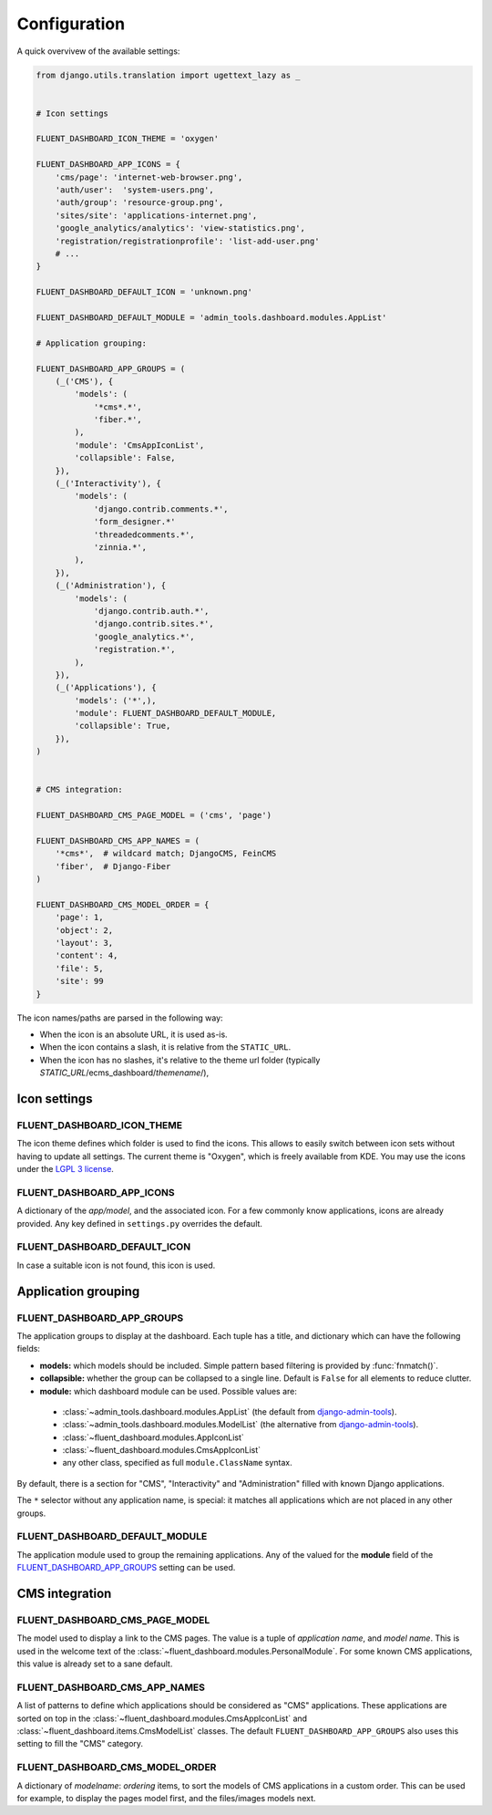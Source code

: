 .. _configuration:

Configuration
=============

A quick overvivew of the available settings:

.. code-block:: python

    from django.utils.translation import ugettext_lazy as _


    # Icon settings

    FLUENT_DASHBOARD_ICON_THEME = 'oxygen'

    FLUENT_DASHBOARD_APP_ICONS = {
        'cms/page': 'internet-web-browser.png',
        'auth/user':  'system-users.png',
        'auth/group': 'resource-group.png',
        'sites/site': 'applications-internet.png',
        'google_analytics/analytics': 'view-statistics.png',
        'registration/registrationprofile': 'list-add-user.png'
        # ...
    }

    FLUENT_DASHBOARD_DEFAULT_ICON = 'unknown.png'

    FLUENT_DASHBOARD_DEFAULT_MODULE = 'admin_tools.dashboard.modules.AppList'

    # Application grouping:

    FLUENT_DASHBOARD_APP_GROUPS = (
        (_('CMS'), {
            'models': (
                '*cms*.*',
                'fiber.*',
            ),
            'module': 'CmsAppIconList',
            'collapsible': False,
        }),
        (_('Interactivity'), {
            'models': (
                'django.contrib.comments.*',
                'form_designer.*'
                'threadedcomments.*',
                'zinnia.*',
            ),
        }),
        (_('Administration'), {
            'models': (
                'django.contrib.auth.*',
                'django.contrib.sites.*',
                'google_analytics.*',
                'registration.*',
            ),
        }),
        (_('Applications'), {
            'models': ('*',),
            'module': FLUENT_DASHBOARD_DEFAULT_MODULE,
            'collapsible': True,
        }),
    )


    # CMS integration:

    FLUENT_DASHBOARD_CMS_PAGE_MODEL = ('cms', 'page')

    FLUENT_DASHBOARD_CMS_APP_NAMES = (
        '*cms*',  # wildcard match; DjangoCMS, FeinCMS
        'fiber',  # Django-Fiber
    )

    FLUENT_DASHBOARD_CMS_MODEL_ORDER = {
        'page': 1,
        'object': 2,
        'layout': 3,
        'content': 4,
        'file': 5,
        'site': 99
    }

The icon names/paths are parsed in the following way:

* When the icon is an absolute URL, it is used as-is.
* When the icon contains a slash, it is relative from the ``STATIC_URL``.
* When the icon has no slashes, it's relative to the theme url folder (typically `STATIC_URL`/ecms_dashboard/`themename`/),

Icon settings
-------------

.. _FLUENT_DASHBOARD_ICON_THEME:

FLUENT_DASHBOARD_ICON_THEME
~~~~~~~~~~~~~~~~~~~~~~~~~~~

The icon theme defines which folder is used to find the icons.
This allows to easily switch between icon sets without having to update all settings.
The current theme is "Oxygen", which is freely available from KDE.
You may use the icons under the `LGPL 3 license <http://www.gnu.org/licenses/lgpl-3.0.html>`_.

.. _FLUENT_DASHBOARD_APP_ICONS:

FLUENT_DASHBOARD_APP_ICONS
~~~~~~~~~~~~~~~~~~~~~~~~~~

A dictionary of the `app/model`, and the associated icon.
For a few commonly know applications, icons are already provided.
Any key defined in ``settings.py`` overrides the default.

FLUENT_DASHBOARD_DEFAULT_ICON
~~~~~~~~~~~~~~~~~~~~~~~~~~~~~

In case a suitable icon is not found, this icon is used.


Application grouping
--------------------

.. _FLUENT_DASHBOARD_APP_GROUPS:

FLUENT_DASHBOARD_APP_GROUPS
~~~~~~~~~~~~~~~~~~~~~~~~~~~

The application groups to display at the dashboard.
Each tuple has a title, and dictionary which can have the following fields:

* **models:** which models should be included. Simple pattern based filtering is provided by :func:`fnmatch()`.
* **collapsible:** whether the group can be collapsed to a single line. Default is ``False`` for all elements to reduce clutter.
* **module:** which dashboard module can be used. Possible values are:

 * :class:`~admin_tools.dashboard.modules.AppList` (the default from django-admin-tools_).
 * :class:`~admin_tools.dashboard.modules.ModelList` (the alternative from django-admin-tools_).
 * :class:`~fluent_dashboard.modules.AppIconList`
 * :class:`~fluent_dashboard.modules.CmsAppIconList`
 * any other class, specified as full ``module.ClassName`` syntax.

By default, there is a section for "CMS", "Interactivity" and "Administration" filled with known Django applications.

The ``*`` selector without any application name, is special:
it matches all applications which are not placed in any other groups.


FLUENT_DASHBOARD_DEFAULT_MODULE
~~~~~~~~~~~~~~~~~~~~~~~~~~~~~~~

The application module used to group the remaining applications.
Any of the valued for the **module** field of the FLUENT_DASHBOARD_APP_GROUPS_ setting can be used.


CMS integration
---------------

.. _FLUENT_DASHBOARD_CMS_PAGE_MODEL:

FLUENT_DASHBOARD_CMS_PAGE_MODEL
~~~~~~~~~~~~~~~~~~~~~~~~~~~~~~~

The model used to display a link to the CMS pages.
The value is a tuple of `application name`, and `model name`.
This is used in the welcome text of the :class:`~fluent_dashboard.modules.PersonalModule`.
For some known CMS applications, this value is already set to a sane default.

FLUENT_DASHBOARD_CMS_APP_NAMES
~~~~~~~~~~~~~~~~~~~~~~~~~~~~~~

A list of patterns to define which applications should be considered as "CMS" applications.
These applications are sorted on top in the :class:`~fluent_dashboard.modules.CmsAppIconList`
and :class:`~fluent_dashboard.items.CmsModelList` classes. The default ``FLUENT_DASHBOARD_APP_GROUPS``
also uses this setting to fill the "CMS" category.

FLUENT_DASHBOARD_CMS_MODEL_ORDER
~~~~~~~~~~~~~~~~~~~~~~~~~~~~~~~~

A dictionary of `modelname`: `ordering` items, to sort the models of CMS applications in a custom order.
This can be used for example, to display the pages model first, and the files/images models next.


.. _django-admin-tools: http://django-admin-tools.readthedocs.org/
